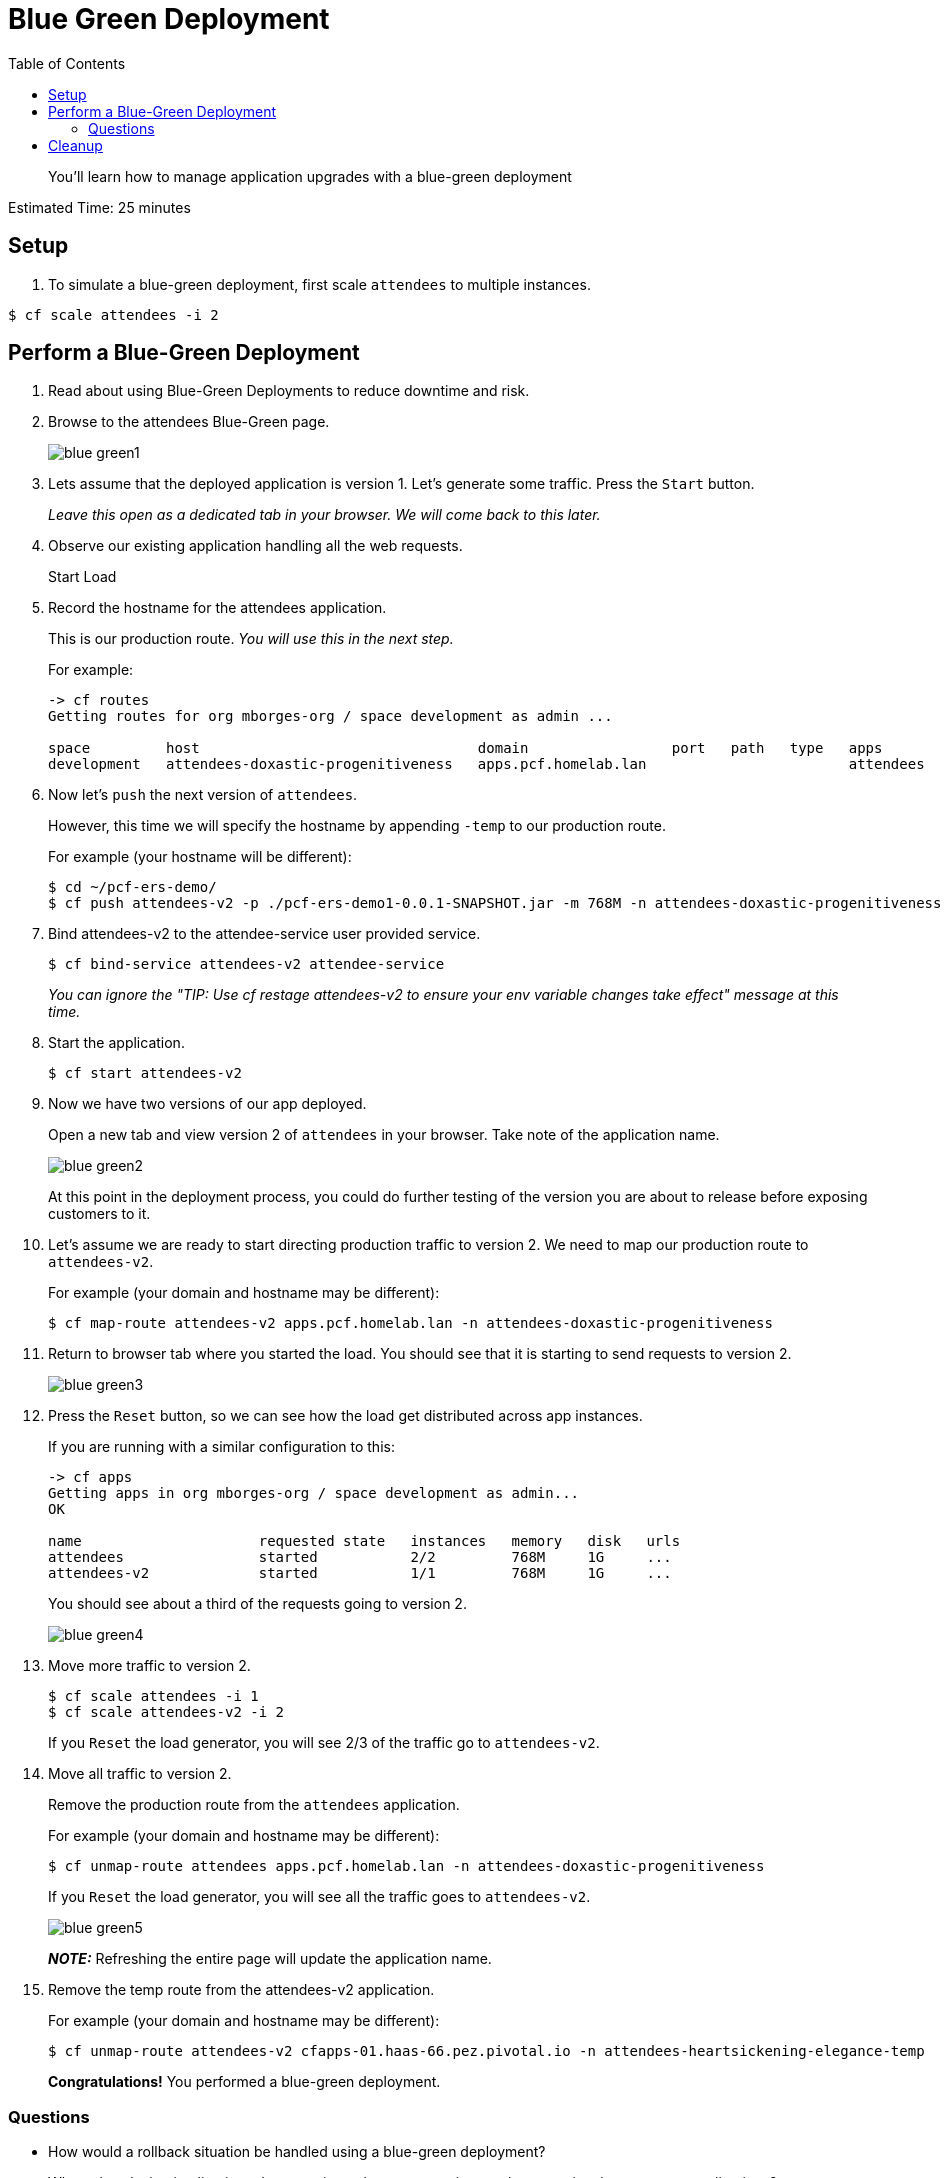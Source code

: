 :compat-mode:
= Blue Green Deployment
:toc: right


[abstract]
--
You'll learn how to manage application upgrades with a blue-green deployment
--

Estimated Time: 25 minutes

== Setup

. To simulate a blue-green deployment, first scale `attendees` to multiple instances.

----
$ cf scale attendees -i 2
----

== Perform a Blue-Green Deployment
. Read about using Blue-Green Deployments to reduce downtime and risk.
. Browse to the attendees Blue-Green page.
+
image::blue_green1.png[]
+
. Lets assume that the deployed application is version 1. Let's generate some traffic. Press the `Start` button.
+
_Leave this open as a dedicated tab in your browser. We will come back to this later._
+
. Observe our existing application handling all the web requests.
+
Start Load
+
. Record the hostname for the attendees application.
+
This is our production route. _You will use this in the next step._
+
For example:
+
----
-> cf routes
Getting routes for org mborges-org / space development as admin ...

space         host                                 domain                 port   path   type   apps                     service
development   attendees-doxastic-progenitiveness   apps.pcf.homelab.lan                        attendees
----
. Now let's `push` the next version of `attendees`.
+
However, this time we will specify the hostname by appending `-temp` to our production route.
+
For example (your hostname will be different):
+
----
$ cd ~/pcf-ers-demo/
$ cf push attendees-v2 -p ./pcf-ers-demo1-0.0.1-SNAPSHOT.jar -m 768M -n attendees-doxastic-progenitiveness-temp --no-start
----
+
. Bind attendees-v2 to the attendee-service user provided service.
+
----
$ cf bind-service attendees-v2 attendee-service
----
_You can ignore the "TIP: Use 'cf restage attendees-v2' to ensure your env variable changes take effect" message at this time._
+
. Start the application.
+
----
$ cf start attendees-v2
----
+
. Now we have two versions of our app deployed.
+
Open a new tab and view version 2 of `attendees` in your browser. Take note of the application name.
+
image::blue_green2.png[]
+
At this point in the deployment process, you could do further testing of the version you are about to release before exposing customers to it.
+
. Let's assume we are ready to start directing production traffic to version 2. We need to map our production route to `attendees-v2`.
+
For example (your domain and hostname may be different):
+
----
$ cf map-route attendees-v2 apps.pcf.homelab.lan -n attendees-doxastic-progenitiveness
----
+
. Return to browser tab where you started the load. You should see that it is starting to send requests to version 2.
+
image::blue_green3.png[]
+
. Press the `Reset` button, so we can see how the load get distributed across app instances.
+
If you are running with a similar configuration to this:
+
----
-> cf apps
Getting apps in org mborges-org / space development as admin...
OK

name                     requested state   instances   memory   disk   urls
attendees                started           2/2         768M     1G     ...
attendees-v2             started           1/1         768M     1G     ...
----
You should see about a third of the requests going to version 2.
+
image::blue_green4.png[]
+
. Move more traffic to version 2.
+
----
$ cf scale attendees -i 1
$ cf scale attendees-v2 -i 2
----
+
If you `Reset` the load generator, you will see 2/3 of the traffic go to `attendees-v2`.
. Move all traffic to version 2.
+
Remove the production route from the `attendees` application.
+
For example (your domain and hostname may be different):
+
----
$ cf unmap-route attendees apps.pcf.homelab.lan -n attendees-doxastic-progenitiveness
----
If you `Reset` the load generator, you will see all the traffic goes to `attendees-v2`.
+
image::blue_green5.png[]
+
*_NOTE:_* Refreshing the entire page will update the application name.
+
. Remove the temp route from the attendees-v2 application.
+
For example (your domain and hostname may be different):
+
----
$ cf unmap-route attendees-v2 cfapps-01.haas-66.pez.pivotal.io -n attendees-heartsickening-elegance-temp
----
*Congratulations!* You performed a blue-green deployment.

=== Questions
* How would a rollback situation be handled using a blue-green deployment?
* What other design implications does running at least two versions at the same time have on your applications?
* Do you do blue-green deployments today? How is this different?

== Cleanup
Let's reset our environment.

. Delete the attendees application.
+
----
$ cf delete attendees
----
+
. Rename attendees-v2 to attendees.
+
----
$ cf rename attendees-v2 attendees
----
+
. Restart attendees.
+
----
$ cf restart attendees
----
+
. Scale down.
+
----
$ cf scale attendees -i 1
----
